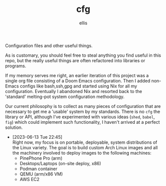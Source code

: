 #+TITLE: cfg
#+AUTHOR: ellis
Configuration files and other useful things.

As is customary, you should feel free to steal anything you find
useful in this repo, but the really useful things are often refactored
into libraries or programs.

If my memory serves me right, an earlier iteration of this project was
a single org file consisting of a Doom Emacs configuration. Then I
added non-Emacs configs like bash,ssh,gpg and started using Nix for
all my configuration. Eventually I abandoned Nix and resorted back to
the 'standard' melting-pot system configuration methodology.

Our current philosophy is to collect as many pieces of configuration
that are necessary to get me a 'usable' system by my standards. There
is no =cfg= the library or API, although I've experimented with
various ideas (=shed=, =babel=, =fig=) which could implement such
functionality, I haven't arrived at a perfect solution.

- [2023-06-13 Tue 22:45] \\
  Right now, my focus is on portable, deployable, system distributions
  of the Linux variety. The goal is to build custom Arch Linux images
  and all the machinery involved to deploy images to the following
  machines:
  - PinePhone Pro (arm)
  - Desktops/Laptops (on-site deploy, x86)
  - Podman container
  - QEMU (arm/x86 VM)
  - AWS EC2
